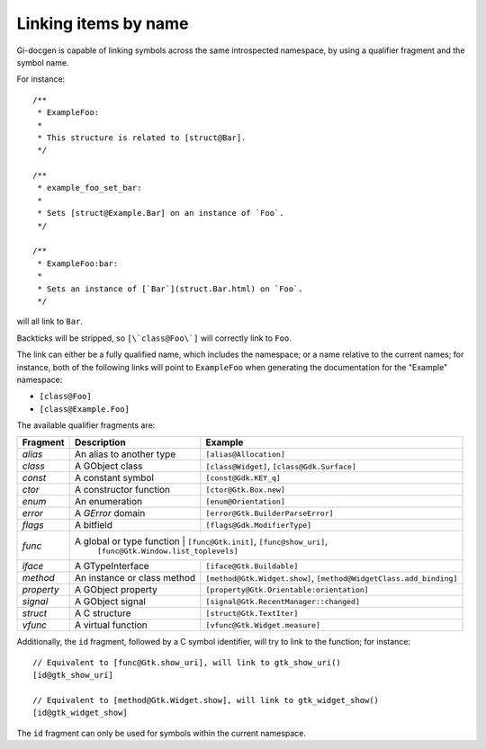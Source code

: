 =====================
Linking items by name
=====================

Gi-docgen is capable of linking symbols across the same introspected namespace,
by using a qualifier fragment and the symbol name.

For instance:

::

    /**
     * ExampleFoo:
     *
     * This structure is related to [struct@Bar].
     */

    /**
     * example_foo_set_bar:
     *
     * Sets [struct@Example.Bar] on an instance of `Foo`.
     */

    /**
     * ExampleFoo:bar:
     *
     * Sets an instance of [`Bar`](struct.Bar.html) on `Foo`.
     */

will all link to ``Bar``.

Backticks will be stripped, so ``[\`class@Foo\`]`` will correctly link to ``Foo``.

The link can either be a fully qualified name, which includes the namespace; or
a name relative to the current names; for instance, both of the following links
will point to ``ExampleFoo`` when generating the documentation for the "Example"
namespace:

- ``[class@Foo]``
- ``[class@Example.Foo]``

The available qualifier fragments are:

+------------+-----------------------------+---------------------------------------------+
| Fragment   | Description                 | Example                                     |
+============+=============================+=============================================+
| `alias`    | An alias to another type    | ``[alias@Allocation]``                      |
+------------+-----------------------------+---------------------------------------------+
| `class`    | A GObject class             | ``[class@Widget]``, ``[class@Gdk.Surface]`` |
+------------+-----------------------------+---------------------------------------------+
| `const`    | A constant symbol           | ``[const@Gdk.KEY_q]``                       |
+------------+-----------------------------+---------------------------------------------+
| `ctor`     | A constructor function      | ``[ctor@Gtk.Box.new]``                      |
+------------+-----------------------------+---------------------------------------------+
| `enum`     | An enumeration              | ``[enum@Orientation]``                      |
+------------+-----------------------------+---------------------------------------------+
| `error`    | A `GError` domain           | ``[error@Gtk.BuilderParseError]``           |
+------------+-----------------------------+---------------------------------------------+
| `flags`    | A bitfield                  | ``[flags@Gdk.ModifierType]``                |
+------------+-----------------------------+---------------------------------------------+
| `func`     | A global or type function   | ``[func@Gtk.init]``, ``[func@show_uri]``,   |
|            |                               ``[func@Gtk.Window.list_toplevels]``        |
+------------+-----------------------------+---------------------------------------------+
| `iface`    | A GTypeInterface            | ``[iface@Gtk.Buildable]``                   |
+------------+-----------------------------+---------------------------------------------+
| `method`   | An instance or class method | ``[method@Gtk.Widget.show]``,               |
|            |                             | ``[method@WidgetClass.add_binding]``        |
+------------+-----------------------------+---------------------------------------------+
| `property` | A GObject property          | ``[property@Gtk.Orientable:orientation]``   |
+------------+-----------------------------+---------------------------------------------+
| `signal`   | A GObject signal            | ``[signal@Gtk.RecentManager::changed]``     |
+------------+-----------------------------+---------------------------------------------+
| `struct`   | A C structure               | ``[struct@Gtk.TextIter]``                   |
+------------+-----------------------------+---------------------------------------------+
| `vfunc`    | A virtual function          | ``[vfunc@Gtk.Widget.measure]``              |
+------------+-----------------------------+---------------------------------------------+

Additionally, the ``id`` fragment, followed by a C symbol identifier, will try to link to the function; for instance:

::

    // Equivalent to [func@Gtk.show_uri], will link to gtk_show_uri()
    [id@gtk_show_uri]

    // Equivalent to [method@Gtk.Widget.show], will link to gtk_widget_show()
    [id@gtk_widget_show]

The ``id`` fragment can only be used for symbols within the current namespace.
